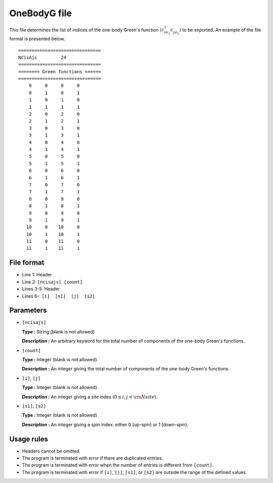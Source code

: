 .. highlight:: none

.. _Subsec:onebodyg:

OneBodyG file
~~~~~~~~~~~~~~~~~~~~

This file determines the list of indices of the one-body Green's function
:math:`\langle c_{i\sigma_1}^{\dagger} c_{j\sigma_2}^{\phantom{\dagger}} \rangle`
to be exported.
An example of the file format is presented below.

::

    ===============================
    NCisAjs         24
    ===============================
    ======== Green functions ======
    ===============================
        0     0     0     0
        0     1     0     1
        1     0     1     0
        1     1     1     1
        2     0     2     0
        2     1     2     1
        3     0     3     0
        3     1     3     1
        4     0     4     0
        4     1     4     1
        5     0     5     0
        5     1     5     1
        6     0     6     0
        6     1     6     1
        7     0     7     0
        7     1     7     1
        8     0     8     0
        8     1     8     1
        9     0     9     0
        9     1     9     1
       10     0    10     0
       10     1    10     1
       11     0    11     0
       11     1    11     1

File format
^^^^^^^^^^^

-  Line 1: Header

-  Line 2: ``[ncisajs] [count]``

-  Lines 3-5: Header

-  Lines 6-: ``[i]  [s1]  [j]  [s2]``

Parameters
^^^^^^^^^^

-  ``[ncisajs]``

   **Type :**
   String (blank is not allowed)

   **Description :**
   An arbitrary keyword for the total number of components of the one-body Green's functions.

-  ``[count]``

   **Type :**
   Integer (blank is not allowed)

   **Description :**
   An integer giving the total number of components of the one-body Green's functions.

-  ``[i]``, ``[j]``

   **Type :**
   Integer (blank is not allowed)

   **Description :**
   An integer giving a site index (:math:`0 \le i, j < {\rm Nsite}`).

-  ``[s1]``, ``[s2]``

   **Type :**
   Integer (blank is not allowed)

   **Description :**
   An integer giving a spin index: either 0 (up-spin) or 1 (down-spin).

Usage rules
^^^^^^^^^^^

-  Headers cannot be omitted.

-  The program is terminated with error if there are duplicated entries.

-  The program is terminated with error when the number of entries is different from ``[count]``.

-  The program is terminated with error if
   ``[i]``, ``[j]``, ``[s1]``, or ``[s2]``
   are outside the range of the defined values.


.. raw:: latex

   \newpage
